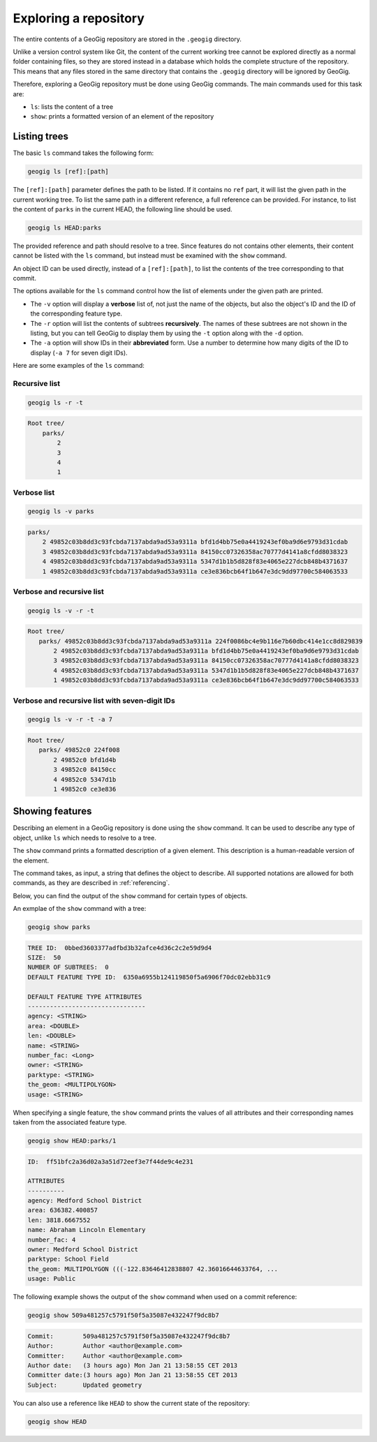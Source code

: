 .. _repo.exploring:

Exploring a repository
======================

The entire contents of a GeoGig repository are stored in the ``.geogig`` directory.

Unlike a version control system like Git, the content of the current working tree cannot be explored directly as a normal folder containing files, so they are stored instead in a database which holds the complete structure of the repository. This means that any files stored in the same directory that contains the ``.geogig`` directory will be ignored by GeoGig.

Therefore, exploring a GeoGig repository must be done using GeoGig commands. The main commands used for this task are:

* ``ls``: lists the content of a tree
* ``show``: prints a formatted version of an element of the repository

Listing trees
-------------

The basic ``ls`` command takes the following form:

.. code-block:: console

   geogig ls [ref]:[path]

The ``[ref]:[path]`` parameter defines the path to be listed. If it contains no ``ref`` part, it will list the given path in the current working tree. To list the same path in a different reference, a full reference can be provided. For instance, to list the content of ``parks`` in the current HEAD, the following line should be used.

.. code-block:: console

   geogig ls HEAD:parks

The provided reference and path should resolve to a tree. Since features do not contains other elements, their content cannot be listed with the ``ls`` command, but instead must be examined with the ``show`` command.

An object ID can be used directly, instead of a ``[ref]:[path]``, to list the contents of the tree corresponding to that commit.

The options available for the ``ls`` command control how the list of elements under the given path are printed.

* The ``-v`` option will display a **verbose** list of, not just the name of the objects, but also the object's ID and the ID of the corresponding feature type.
* The ``-r`` option will list the contents of subtrees **recursively**. The names of these subtrees are not shown in the listing, but you can tell GeoGig to display them by using the ``-t`` option along with the ``-d`` option.
* The ``-a`` option will show IDs in their **abbreviated** form. Use a number to determine how many digits of the ID to display (``-a 7`` for seven digit IDs).

Here are some examples of the ``ls`` command:

Recursive list
~~~~~~~~~~~~~~

.. code-block:: console

   geogig ls -r -t

.. code-block:: console

   Root tree/
       parks/
           2
           3
           4
           1

Verbose list
~~~~~~~~~~~~

.. code-block:: console

   geogig ls -v parks

.. code-block:: console

  parks/
      2 49852c03b8dd3c93fcbda7137abda9ad53a9311a bfd1d4bb75e0a4419243ef0ba9d6e9793d31cdab
      3 49852c03b8dd3c93fcbda7137abda9ad53a9311a 84150cc07326358ac70777d4141a8cfdd8038323
      4 49852c03b8dd3c93fcbda7137abda9ad53a9311a 5347d1b1b5d828f83e4065e227dcb848b4371637
      1 49852c03b8dd3c93fcbda7137abda9ad53a9311a ce3e836bcb64f1b647e3dc9dd97700c584063533

Verbose and recursive list
~~~~~~~~~~~~~~~~~~~~~~~~~~

.. code-block:: console

   geogig ls -v -r -t

.. code-block:: console

   Root tree/
      parks/ 49852c03b8dd3c93fcbda7137abda9ad53a9311a 224f0086bc4e9b116e7b60dbc414e1cc8d829839
          2 49852c03b8dd3c93fcbda7137abda9ad53a9311a bfd1d4bb75e0a4419243ef0ba9d6e9793d31cdab
          3 49852c03b8dd3c93fcbda7137abda9ad53a9311a 84150cc07326358ac70777d4141a8cfdd8038323
          4 49852c03b8dd3c93fcbda7137abda9ad53a9311a 5347d1b1b5d828f83e4065e227dcb848b4371637
          1 49852c03b8dd3c93fcbda7137abda9ad53a9311a ce3e836bcb64f1b647e3dc9dd97700c584063533

Verbose and recursive list with seven-digit IDs
~~~~~~~~~~~~~~~~~~~~~~~~~~~~~~~~~~~~~~~~~~~~~~~

.. code-block:: console

   geogig ls -v -r -t -a 7

.. code-block:: console

   Root tree/
      parks/ 49852c0 224f008
          2 49852c0 bfd1d4b
          3 49852c0 84150cc
          4 49852c0 5347d1b
          1 49852c0 ce3e836


Showing features
----------------

Describing an element in a GeoGig repository is done using the ``show`` command. It can be used to describe any type of object, unlike ``ls`` which needs to resolve to a tree.

The ``show`` command prints a formatted description of a given element. This description is a human-readable version of the element.

The command takes, as input, a string that defines the object to describe. All supported notations are allowed for both commands, as they are described in :ref:`referencing`.

Below, you can find the output of the ``show`` command for certain types of objects.

An exmplae of the ``show`` command with a tree:

.. code-block:: console

   geogig show parks

.. code-block:: console

   TREE ID:  0bbed3603377adfbd3b32afce4d36c2c2e59d9d4
   SIZE:  50
   NUMBER OF SUBTREES:  0
   DEFAULT FEATURE TYPE ID:  6350a6955b124119850f5a6906f70dc02ebb31c9

   DEFAULT FEATURE TYPE ATTRIBUTES
   --------------------------------
   agency: <STRING>
   area: <DOUBLE>
   len: <DOUBLE>
   name: <STRING>
   number_fac: <Long>
   owner: <STRING>
   parktype: <STRING>
   the_geom: <MULTIPOLYGON>
   usage: <STRING>

When specifying a single feature, the ``show`` command prints the values of all attributes and their corresponding names taken from the associated feature type.

.. code-block:: console

   geogig show HEAD:parks/1

.. code-block:: console

   ID:  ff51bfc2a36d02a3a51d72eef3e7f44de9c4e231

   ATTRIBUTES
   ----------
   agency: Medford School District
   area: 636382.400857
   len: 3818.6667552
   name: Abraham Lincoln Elementary
   number_fac: 4
   owner: Medford School District
   parktype: School Field
   the_geom: MULTIPOLYGON (((-122.83646412838807 42.36016644633764, ...
   usage: Public

The following example shows the output of the ``show`` command when used on a commit reference:

.. code-block:: console

   geogig show 509a481257c5791f50f5a35087e432247f9dc8b7

.. code-block:: console

   Commit:        509a481257c5791f50f5a35087e432247f9dc8b7
   Author:        Author <author@example.com>
   Committer:     Author <author@example.com>
   Author date:   (3 hours ago) Mon Jan 21 13:58:55 CET 2013
   Committer date:(3 hours ago) Mon Jan 21 13:58:55 CET 2013
   Subject:       Updated geometry


You can also use a reference like ``HEAD`` to show the current state of the repository:

.. code-block:: console

   geogig show HEAD
